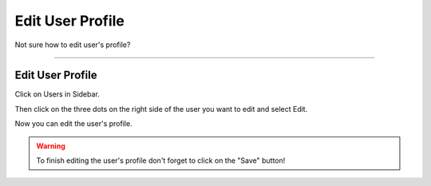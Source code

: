 *****************
Edit User Profile
*****************

Not sure how to edit user's profile?

----

Edit User Profile
=================

Click on Users in Sidebar.

.. TODO::

    Add Screenshot Click on Users in Sidebar

Then click on the three dots on the right side of the user you want to edit and select Edit.

.. TODO::

    Add Screenshot Select Edit from dropdown menu

Now you can edit the user's profile.

.. WARNING::

    To finish editing the user's profile don't forget to click on the "Save" button!

